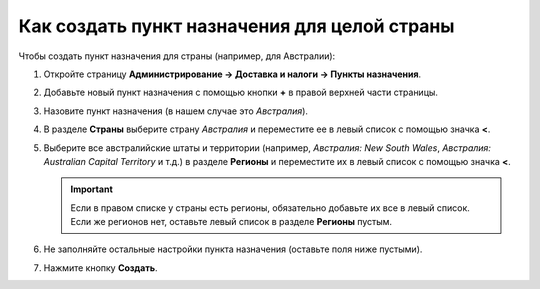 *********************************************
Как создать пункт назначения для целой страны
*********************************************

Чтобы создать пункт назначения для страны (например, для Австралии):

#. Откройте страницу **Администрирование → Доставка и налоги → Пункты назначения**.

#. Добавьте новый пункт назначения с помощью кнопки **+** в правой верхней части страницы.

#. Назовите пункт назначения (в нашем случае это *Австралия*).

#. В разделе **Страны** выберите страну *Австралия* и переместите ее в левый список с помощью значка **<**.

#. Выберите все австралийские штаты и территории (например, *Австралия: New South Wales*, *Австралия: Australian Capital Territory* и т.д.) в разделе **Регионы** и переместите их в левый список с помощью значка **<**.

   .. important::

       Если в правом списке у страны есть регионы, обязательно добавьте их все в левый список. Если же регионов нет, оставьте левый список в разделе **Регионы** пустым.

#. Не заполняйте остальные настройки пункта назначения (оставьте поля ниже пустыми).

#. Нажмите кнопку **Создать**.

   .. fancybox:: img/country_location.png
       :alt: Страна как пункт назначения в CS-Cart.
